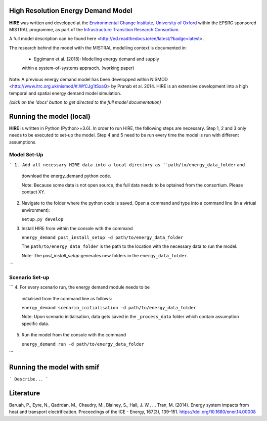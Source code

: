 .. _readme:


High Resolution Energy Demand Model
====================================
**HIRE** was written and developed at the `Environmental Change Institute,
University of Oxford <http://www.eci.ox.ac.uk>`_ within the
EPSRC sponsored MISTRAL programme, as part of the `Infrastructure Transition
Research Consortium <http://www.itrc.org.uk/>`_.

A full model description can be found here <http://ed.readthedocs.io/en/latest/?badge=latest>.

The research behind the model witih the MISTRAL
modelling context is documented in:

    - Eggimann et al. (2018): Modelling energy demand and supply
    within a system-of-systems appraoch. (working paper)


Note: A previous energy demand model has been developped within
NISMOD <http://www.itrc.org.uk/nismod/#.WfCJg1tSxaQ> by Pranab et al. 2014. 
HIRE is an extensive development into a high temporal and spatial 
energy demand model simulation.


.. image:: https://img.shields.io/badge/docs-latest-brightgreen.svg
    :target: http://ed.readthedocs.io/en/latest/?badge=latest
    :alt: Documentation Status

.. image:: https://travis-ci.org/nismod/energy_demand.svg?branch=master 
    :target: https://travis-ci.org/nismod/energy_demand

.. image:: https://coveralls.io/repos/github/nismod/energy_demand/badge.svg
    :target: https://coveralls.io/github/nismod/energy_demand

*(click on the 'docs' button to get directed to the full model documentation)*

Running the model (local)
========================
**HIRE** is written in Python (Python>=3.6). In order to run HIRE,
the following steps are necessary. Step 1, 2 and 3 only needs to be
executed to set-up the model. Step 4 and 5 need to be run every time
the model is run with different assumptions.

Model Set-Up
-------------

```
1. Add all necessary HIRE data into a local directory as ``path/to/energy_data_folder`` and
   download the energy_demand python code.

   Note: Because some data is not open source, the full data needs to be optained
   from the consortium. Please contact XY.


2. Navigate to the folder where the python code is saved. Open a command and type into
   a command line (in a virtual environment):

   ``setup.py develop``

3. Install HIRE from within the console with the command

   ``energy_demand post_install_setup -d path/to/energy_data_folder``

   The ``path/to/energy_data_folder`` is the path to the location with
   the necessary data to run the model.

   Note: The `post_install_setup` generates new folders in the 
   ``energy_data_folder``.
```

Scenario Set-up 
----------------

```
4. For every scenario run, the energy demand module needs to be
   initialised from the command line as follows:

   ``energy_demand scenario_initialisation -d path/to/energy_data_folder``

   Note: Upon scenario initialisation, data gets saved in the ``_process_data`` 
   folder which contain assumption specific data.

5. Run the model from the console with the command

   ``energy_demand run -d path/to/energy_data_folder``
```

Running the model with smif
========================

```
Describe...
```

Literature
========================
Baruah, P., Eyre, N., Qadrdan, M., Chaudry, M., Blainey, S., Hall, J. W., … Tran, M. (2014). Energy
system impacts from heat and transport electrification. Proceedings of the ICE - Energy, 
167(3), 139–151. https://doi.org/10.1680/ener.14.00008



